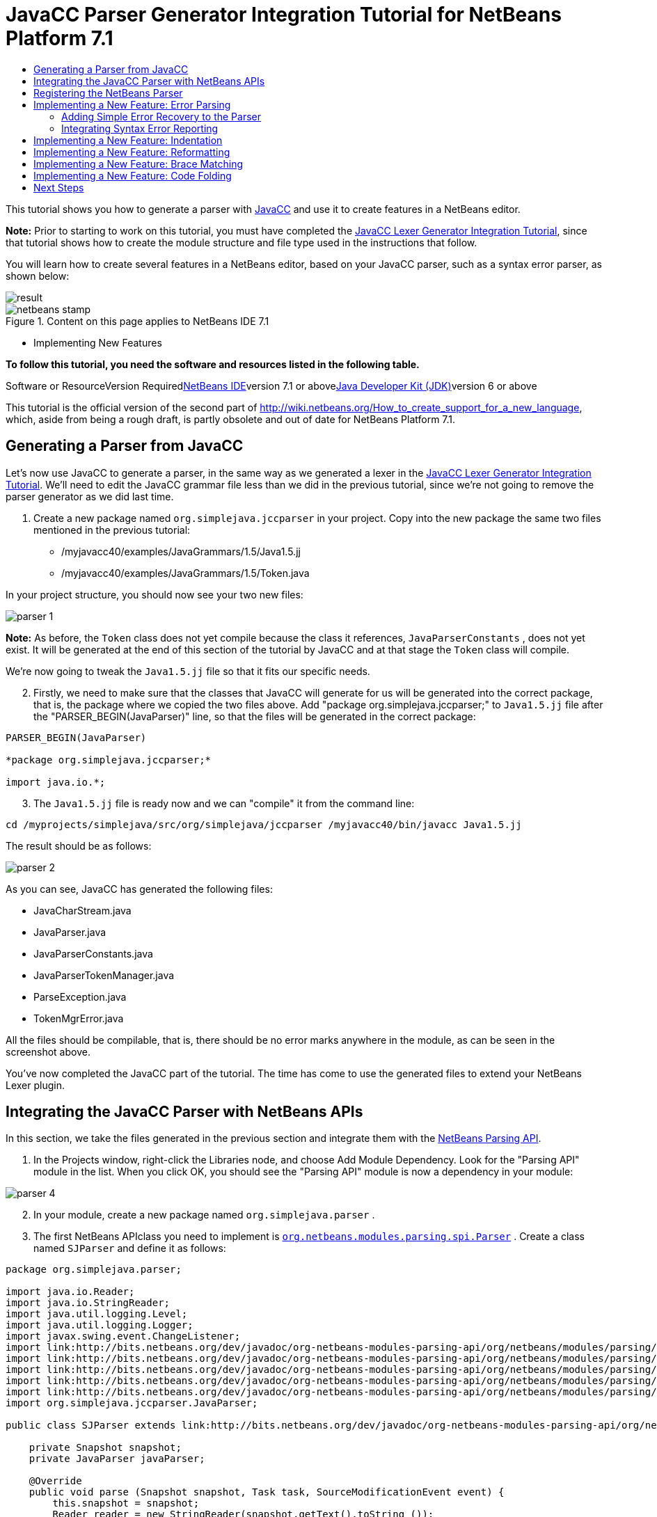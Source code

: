 // 
//     Licensed to the Apache Software Foundation (ASF) under one
//     or more contributor license agreements.  See the NOTICE file
//     distributed with this work for additional information
//     regarding copyright ownership.  The ASF licenses this file
//     to you under the Apache License, Version 2.0 (the
//     "License"); you may not use this file except in compliance
//     with the License.  You may obtain a copy of the License at
// 
//       http://www.apache.org/licenses/LICENSE-2.0
// 
//     Unless required by applicable law or agreed to in writing,
//     software distributed under the License is distributed on an
//     "AS IS" BASIS, WITHOUT WARRANTIES OR CONDITIONS OF ANY
//     KIND, either express or implied.  See the License for the
//     specific language governing permissions and limitations
//     under the License.
//

= JavaCC Parser Generator Integration Tutorial for NetBeans Platform 7.1
:jbake-type: platform-tutorial
:jbake-tags: tutorials 
:jbake-status: published
:syntax: true
:source-highlighter: pygments
:toc: left
:toc-title:
:icons: font
:experimental:
:description: JavaCC Parser Generator Integration Tutorial for NetBeans Platform 7.1 - Apache NetBeans
:keywords: Apache NetBeans Platform, Platform Tutorials, JavaCC Parser Generator Integration Tutorial for NetBeans Platform 7.1

This tutorial shows you how to generate a parser with link:http://javacc.java.net/[+JavaCC+] and use it to create features in a NetBeans editor.

*Note:* Prior to starting to work on this tutorial, you must have completed the link:nbm-javacc-lexer.html[+JavaCC Lexer Generator Integration Tutorial+], since that tutorial shows how to create the module structure and file type used in the instructions that follow.

You will learn how to create several features in a NetBeans editor, based on your JavaCC parser, such as a syntax error parser, as shown below:

image::images/result.png[]


image::images/netbeans-stamp.png[title="Content on this page applies to NetBeans IDE 7.1"]

* Implementing New Features

*To follow this tutorial, you need the software and resources listed in the following table.*

Software or ResourceVersion Requiredlink:https://netbeans.org/downloads/index.html[+NetBeans IDE+]version 7.1 or abovelink:http://java.sun.com/javase/downloads/index.jsp[+Java Developer Kit (JDK)+]version 6 or above

This tutorial is the official version of the second part of link:http://wiki.netbeans.org/How_to_create_support_for_a_new_language[+http://wiki.netbeans.org/How_to_create_support_for_a_new_language+], which, aside from being a rough draft, is partly obsolete and out of date for NetBeans Platform 7.1.


== Generating a Parser from JavaCC

Let's now use JavaCC to generate a parser, in the same way as we generated a lexer in the link:nbm-javacc-lexer.html[+JavaCC Lexer Generator Integration Tutorial+]. We'll need to edit the JavaCC grammar file less than we did in the previous tutorial, since we're not going to remove the parser generator as we did last time.


[start=1]
1. Create a new package named  ``org.simplejava.jccparser``  in your project. Copy into the new package the same two files mentioned in the previous tutorial:

* /myjavacc40/examples/JavaGrammars/1.5/Java1.5.jj
* /myjavacc40/examples/JavaGrammars/1.5/Token.java

In your project structure, you should now see your two new files:

image::images/parser-1.png[]

*Note:* As before, the  ``Token``  class does not yet compile because the class it references,  ``JavaParserConstants`` , does not yet exist. It will be generated at the end of this section of the tutorial by JavaCC and at that stage the  ``Token``  class will compile.

We're now going to tweak the  ``Java1.5.jj``  file so that it fits our specific needs.


[start=2]
2. Firstly, we need to make sure that the classes that JavaCC will generate for us will be generated into the correct package, that is, the package where we copied the two files above. Add "package org.simplejava.jccparser;" to  ``Java1.5.jj``  file after the "PARSER_BEGIN(JavaParser)" line, so that the files will be generated in the correct package:


[source,java]
----

PARSER_BEGIN(JavaParser)

*package org.simplejava.jccparser;*

import java.io.*;
----


[start=3]
3. The  ``Java1.5.jj``  file is ready now and we can "compile" it from the command line:


[source,java]
----

cd /myprojects/simplejava/src/org/simplejava/jccparser /myjavacc40/bin/javacc Java1.5.jj
----

The result should be as follows:

image::images/parser-2.png[]

As you can see, JavaCC has generated the following files:

* JavaCharStream.java
* JavaParser.java
* JavaParserConstants.java
* JavaParserTokenManager.java
* ParseException.java
* TokenMgrError.java

All the files should be compilable, that is, there should be no error marks anywhere in the module, as can be seen in the screenshot above.

You've now completed the JavaCC part of the tutorial. The time has come to use the generated files to extend your NetBeans Lexer plugin.


== Integrating the JavaCC Parser with NetBeans APIs

In this section, we take the files generated in the previous section and integrate them with the link:http://bits.netbeans.org/dev/javadoc/org-netbeans-modules-parsing-api/overview-summary.html[+NetBeans Parsing API+].


[start=1]
1. In the Projects window, right-click the Libraries node, and choose Add Module Dependency. Look for the "Parsing API" module in the list. When you click OK, you should see the "Parsing API" module is now a dependency in your module:

image::images/parser-4.png[]


[start=2]
2. In your module, create a new package named  ``org.simplejava.parser`` .


[start=3]
3. The first NetBeans APIclass you need to implement is  ``link:http://bits.netbeans.org/dev/javadoc/org-netbeans-modules-parsing-api/org/netbeans/modules/parsing/spi/Parser.html[+org.netbeans.modules.parsing.spi.Parser+]`` . Create a class named  ``SJParser``  and define it as follows:


[source,java]
----

package org.simplejava.parser;

import java.io.Reader;
import java.io.StringReader;
import java.util.logging.Level;
import java.util.logging.Logger;
import javax.swing.event.ChangeListener;
import link:http://bits.netbeans.org/dev/javadoc/org-netbeans-modules-parsing-api/org/netbeans/modules/parsing/api/Snapshot.html[+org.netbeans.modules.parsing.api.Snapshot+];
import link:http://bits.netbeans.org/dev/javadoc/org-netbeans-modules-parsing-api/org/netbeans/modules/parsing/api/Task.html[+org.netbeans.modules.parsing.api.Task+];
import link:http://bits.netbeans.org/dev/javadoc/org-netbeans-modules-parsing-api/org/netbeans/modules/parsing/spi/Parser.html[+org.netbeans.modules.parsing.spi.Parser+];
import link:http://bits.netbeans.org/dev/javadoc/org-netbeans-modules-parsing-api/org/netbeans/modules/parsing/spi/ParserResultTask.html[+org.netbeans.modules.parsing.spi.Parser.Result+];
import link:http://bits.netbeans.org/dev/javadoc/org-netbeans-modules-parsing-api/org/netbeans/modules/parsing/spi/SourceModificationEvent.html[+org.netbeans.modules.parsing.spi.SourceModificationEvent+];
import org.simplejava.jccparser.JavaParser;

public class SJParser extends link:http://bits.netbeans.org/dev/javadoc/org-netbeans-modules-parsing-api/org/netbeans/modules/parsing/spi/Parser.html[+Parser+] {

    private Snapshot snapshot;
    private JavaParser javaParser;

    @Override
    public void parse (Snapshot snapshot, Task task, SourceModificationEvent event) {
        this.snapshot = snapshot;
        Reader reader = new StringReader(snapshot.getText().toString ());
        javaParser = new JavaParser(reader);
        try {
            javaParser.CompilationUnit ();
        } catch (org.simplejava.jccparser.ParseException ex) {
            Logger.getLogger (SJParser.class.getName()).log (Level.WARNING, null, ex);
        }
    }

    @Override
    public Result getResult (Task task) {
        return new SJParserResult (snapshot, javaParser);
    }

    @Override
    public void cancel () {
    }

    @Override
    public void addChangeListener (ChangeListener changeListener) {
    }

    @Override
    public void removeChangeListener (ChangeListener changeListener) {
    }

    
    public static class SJParserResult extends Result {

        private JavaParser javaParser;
        private boolean valid = true;

        SJParserResult (Snapshot snapshot, JavaParser javaParser) {
            super (snapshot);
            this.javaParser = javaParser;
        }

        public JavaParser getJavaParser () throws org.netbeans.modules.parsing.spi.ParseException {
            if (!valid) throw new org.netbeans.modules.parsing.spi.ParseException ();
            return javaParser;
        }

        @Override
        protected void invalidate () {
            valid = false;
        }

    }
    
}
----


[start=4]
4. The next class you need to implement is  ``link:http://bits.netbeans.org/dev/javadoc/org-netbeans-modules-parsing-api/org/netbeans/modules/parsing/spi/ParserFactory.html[+org.netbeans.modules.parsing.spi.ParserFactory+]`` . Create a class named  ``SJParserFactory``  and define it as follows:


[source,java]
----

package org.simplejava.parser;

import java.util.Collection;
import link:http://bits.netbeans.org/dev/javadoc/org-netbeans-modules-parsing-api/org/netbeans/modules/parsing/api/Snapshot.html[+org.netbeans.modules.parsing.api.Snapshot+];
import link:http://bits.netbeans.org/dev/javadoc/org-netbeans-modules-parsing-api/org/netbeans/modules/parsing/spi/Parser.html[+org.netbeans.modules.parsing.spi.Parser+];
import link:http://bits.netbeans.org/dev/javadoc/org-netbeans-modules-parsing-api/org/netbeans/modules/parsing/spi/ParserFactory.html[+org.netbeans.modules.parsing.spi.ParserFactory+];

public class SJParserFactory extends link:http://bits.netbeans.org/dev/javadoc/org-netbeans-modules-parsing-api/org/netbeans/modules/parsing/spi/ParserFactory.html[+ParserFactory+] {

    @Override
    public Parser createParser (Collection<Snapshot> snapshots) {
        return new SJParser ();
    }

}
----

You now have an implementation of the NetBeans Parsing API based on a JavaCC parser generated from a JavaCC grammar definition. In the next section, you register your NetBeans parser so that the NetBeans Platform infrastructure can find it and load it into the application.


== Registering the NetBeans Parser

You now have a NetBeans parser. We need to register it so that it can be used. We also need to create a


[start=1]
1. Register your parser as shown below:


[source,xml]
----

<folder name="Editors">
    <folder name="text">
        <folder name="x-sj">
            <attr name="SystemFileSystem.localizingBundle" stringvalue="org.simplejava.Bundle"/>
            *<file name="org-simplejava-parser-SJParserFactory.instance"/>*
            <file name="language.instance">
                <attr name="instanceCreate" methodvalue="org.simplejava.lexer.SJTokenId.getLanguage"/>
                <attr name="instanceOf" stringvalue="org.netbeans.api.lexer.Language"/>
            </file>
            <folder name="FontsColors">
                <folder name="NetBeans">
                    <folder name="Defaults">
                        <file name="FontAndColors.xml" url="FontAndColors.xml">
                            <attr name="SystemFileSystem.localizingBundle" stringvalue="org.simplejava.Bundle"/>
                        </file>
                    </folder>
                </folder>
            </folder>
        </folder>
    </folder>
</folder>
----


[start=2]
2. Create a new language class, which provides a central mechanism for registering language features, in addition to the layer mechanism above.


[source,java]
----

package org.simplejava;

import link:http://bits.netbeans.org/dev/javadoc/org-netbeans-modules-lexer/org/netbeans/api/lexer/Language.html[+org.netbeans.api.lexer.Language+];
import org.netbeans.modules.csl.spi.DefaultLanguageConfig;
import org.netbeans.modules.csl.spi.LanguageRegistration;
import org.simplejava.lexer.SJTokenId;

@LanguageRegistration(mimeType = "text/x-sj")
public class SJLanguage extends DefaultLanguageConfig {

    @Override
    public Language getLexerLanguage() {
        return SJTokenId.getLanguage();
    }

    @Override
    public String getDisplayName() {
        return "SJ";
    }
    
}
----

*Note:* The above class initializes language features in your plugin. If you do not have this class, certain language features will not be enabled and it will be difficult to track down the reasons for their failure.

Your parser generated by JavaCC is now registered in the NetBeans Platform. You can compile and run the module. However, your parser will never be called simply because you don't have code asking for the parser results. Since there is no client of your parser yet, let's create one in the next sections.


== Implementing a New Feature: Error Parsing

Now you will create a first client of your  ``SJParser`` . This client (task) will show syntax errors in the NetBeans editor sidebar, also known as its "gutter".

Before working on the related code, we need to make some modifications to the generated parser. The parser throws a  ``ParseException``  when it finds the first error in the source code. This is the default behavior of parsers generated by JavaCC. But in the NetBeans editor we need to detect more than just one syntax error. Therefore, we need to add some simple error recovery to the parser before integrating the NetBeans error parsing code with it.


=== Adding Simple Error Recovery to the Parser


[start=1]
1. The tweaks below should both be done in  ``Java1.5.jj``  file in your  ``org.simplejava.jccparser``  package.

* Change "ERROR_REPORTING = false;" to "ERROR_REPORTING = true;":


[source,java]
----


options {
  JAVA_UNICODE_ESCAPE = true;
  *ERROR_REPORTING = true;*
  STATIC = false;
  JDK_VERSION = "1.5";
}
----

* Add "import java.util.*;" to your Java1.5.jj file:


[source,java]
----

PARSER_BEGIN(JavaParser)

package org.simplejava.jccparser;

import java.io.*;
*import java.util.*;*
----


[start=2]
2. Recompile  ``Java1.5.jj``  again, the same way as you did in the previous section:


[source,java]
----

cd /myprojects/simplejava/src/org/simplejava/jcclexer /myjavacc40/bin/javacc Java1.5.jj
----


[start=3]
3. These additions and changes should be done in your  ``JavaParser``  class.

* Add the following method to your  ``JavaParser``  body:


[source,java]
----

public List<ParseException> syntaxErrors = new ArrayList<ParseException>();

void recover (ParseException ex, int recoveryPoint) {
    syntaxErrors.add (ex);
    Token t;
    do {
        t = getNextToken ();
    } while (t.kind != EOF &amp;&amp; t.kind != recoveryPoint);
}
----

* Catch  ``ParseExceptions``  in  ``CompilationUnit`` ,  ``FieldDeclaration`` ,  ``MethodDeclaration`` , and  ``Statement`` :

[source,java]
----

final public void CompilationUnit() throws ParseException {
    *try {*
        if (jj_2_1(2147483647)) {
            PackageDeclaration();
        } else {
            ;
        }
        label_1:
        while (true) {
            switch ((jj_ntk == -1) ? jj_ntk() : jj_ntk) {
                case IMPORT:
                    ;
                    break;
                default:
                    break label_1;
            }
            ImportDeclaration();
        }
        label_2:
        while (true) {
            switch ((jj_ntk == -1) ? jj_ntk() : jj_ntk) {
                case ABSTRACT:
                case CLASS:
                case ENUM:
                case FINAL:
                case INTERFACE:
                case NATIVE:
                case PRIVATE:
                case PROTECTED:
                case PUBLIC:
                case STATIC:
                case STRICTFP:
                case SYNCHRONIZED:
                case TRANSIENT:
                case VOLATILE:
                case SEMICOLON:
                case AT:
                    ;
                    break;
                default:
                    break label_2;
            }
            TypeDeclaration();
        }
        switch ((jj_ntk == -1) ? jj_ntk() : jj_ntk) {
            case 127:
                jj_consume_token(127);
                break;
            default:
                ;
        }
        switch ((jj_ntk == -1) ? jj_ntk() : jj_ntk) {
            case STUFF_TO_IGNORE:
                jj_consume_token(STUFF_TO_IGNORE);
                break;
            default:
                ;
        }
        jj_consume_token(0);
    *} catch (ParseException ex) {
        recover(ex, SEMICOLON);
    }*
}
----


[source,java]
----

final public void FieldDeclaration(int modifiers) throws ParseException {
    *try {*
        Type();
        VariableDeclarator();
        label_11:
        while (true) {
            switch ((jj_ntk == -1) ? jj_ntk() : jj_ntk) {
                case COMMA:
                    ;
                    break;
                default:
                    break label_11;
            }
            jj_consume_token(COMMA);
            VariableDeclarator();
        }
        jj_consume_token(SEMICOLON);
    *} catch (ParseException ex) {
        recover(ex, SEMICOLON);
    }*
}
----


[source,java]
----

final public void MethodDeclaration(int modifiers) throws ParseException {
    *try {*
        switch ((jj_ntk == -1) ? jj_ntk() : jj_ntk) {
            case LT:
                TypeParameters();
                break;
            default:
                ;
        }
        ResultType();
        MethodDeclarator();
        switch ((jj_ntk == -1) ? jj_ntk() : jj_ntk) {
            case THROWS:
                jj_consume_token(THROWS);
                NameList();
                break;
            default:
                ;
        }
        switch ((jj_ntk == -1) ? jj_ntk() : jj_ntk) {
            case LBRACE:
                Block();
                break;
            case SEMICOLON:
                jj_consume_token(SEMICOLON);
                break;
            default:
                jj_consume_token(-1);
                throw new ParseException();
        }
    *} catch (ParseException ex) {
        recover(ex, SEMICOLON);
    }*
}
----


[source,java]
----

final public void Statement() throws ParseException {
    *try {*
        if (jj_2_36(2)) {
            LabeledStatement();
        } else {
            switch ((jj_ntk == -1) ? jj_ntk() : jj_ntk) {
                case ASSERT:
                    AssertStatement();
                    break;
                case LBRACE:
                    Block();
                    break;
                case SEMICOLON:
                    EmptyStatement();
                    break;
                case BOOLEAN:
                case BYTE:
                case CHAR:
                case DOUBLE:
                case FALSE:
                case FLOAT:
                case INT:
                case LONG:
                case NEW:
                case NULL:
                case SHORT:
                case SUPER:
                case THIS:
                case TRUE:
                case VOID:
                case INTEGER_LITERAL:
                case FLOATING_POINT_LITERAL:
                case CHARACTER_LITERAL:
                case STRING_LITERAL:
                case IDENTIFIER:
                case LPAREN:
                case INCR:
                case DECR:
                    StatementExpression();
                    jj_consume_token(SEMICOLON);
                    break;
                case SWITCH:
                    SwitchStatement();
                    break;
                case IF:
                    IfStatement();
                    break;
                case WHILE:
                    WhileStatement();
                    break;
                case DO:
                    DoStatement();
                    break;
                case FOR:
                    ForStatement();
                    break;
                case BREAK:
                    BreakStatement();
                    break;
                case CONTINUE:
                    ContinueStatement();
                    break;
                case RETURN:
                    ReturnStatement();
                    break;
                case THROW:
                    ThrowStatement();
                    break;
                case SYNCHRONIZED:
                    SynchronizedStatement();
                    break;
                case TRY:
                    TryStatement();
                    break;
                default:
                    jj_consume_token(-1);
                    throw new ParseException();
            }
        }
    *} catch (ParseException ex) {
        recover(ex, SEMICOLON);
    }*
}
----

We have added some very basic error recovery to our parser so that we can display some syntax errors in the NetBeans editor in the next section.


=== Integrating Syntax Error Reporting

At this point, we're ready to implement our first  ``ParserResultTask`` . This task consists of three standard steps:


[start=1]
1. Create a factory, i.e.,  ``link:http://bits.netbeans.org/dev/javadoc/org-netbeans-modules-parsing-api/org/netbeans/modules/parsing/spi/TaskFactory.html[+TaskFactory+]`` 

[start=2]
2. Create a task, i.e.,  ``link:http://bits.netbeans.org/dev/javadoc/org-netbeans-modules-parsing-api/org/netbeans/modules/parsing/spi/ParserResultTask.html[+ParserResultTask+]`` 

[start=3]
3. Register the factory in the layer file

The above steps are standard in the sense that they are common to all tasks implementing the NetBeans Parsing API.


[start=1]
1. Add a dependency on the NetBeans "Editor Hints" module.


[start=2]
2. Create the  ``SJSyntaxErrorHighlightingTask``  class:


[source,java]
----

package org.simplejava.parser;

import java.util.ArrayList;
import java.util.List;
import javax.swing.text.BadLocationException;
import javax.swing.text.Document;
import javax.swing.text.StyledDocument;
import link:http://bits.netbeans.org/dev/javadoc/org-netbeans-modules-parsing-api/org/netbeans/modules/parsing/spi/Parser.Result.html[+org.netbeans.modules.parsing.spi.Parser.Result+];
import link:http://bits.netbeans.org/dev/javadoc/org-netbeans-modules-parsing-api/org/netbeans/modules/parsing/spi/ParserResultTask.html[+org.netbeans.modules.parsing.spi.ParserResultTask+];
import link:http://bits.netbeans.org/dev/javadoc/org-netbeans-modules-parsing-api/org/netbeans/modules/parsing/spi/Scheduler.html[+org.netbeans.modules.parsing.spi.Scheduler+];
import link:http://bits.netbeans.org/dev/javadoc/org-netbeans-modules-parsing-api/org/netbeans/modules/parsing/spi/SchedulerEvent.html[+org.netbeans.modules.parsing.spi.SchedulerEvent+];
import link:http://bits.netbeans.org/dev/javadoc/org-netbeans-spi-editor-hints/org/netbeans/spi/editor/hints/ErrorDescription.html[+org.netbeans.spi.editor.hints.ErrorDescription+];
import link:http://bits.netbeans.org/dev/javadoc/org-netbeans-spi-editor-hints/org/netbeans/spi/editor/hints/ErrorDescriptionFactory.html[+org.netbeans.spi.editor.hints.ErrorDescriptionFactory+];
import link:http://bits.netbeans.org/dev/javadoc/org-netbeans-spi-editor-hints/org/netbeans/spi/editor/hints/HintsController.html[+org.netbeans.spi.editor.hints.HintsController+];
import link:http://bits.netbeans.org/dev/javadoc/org-netbeans-spi-editor-hints/org/netbeans/spi/editor/hints/Severity.html[+org.netbeans.spi.editor.hints.Severity+];
import org.openide.text.NbDocument;
import org.openide.util.Exceptions;
import org.simplejava.jccparser.ParseException;
import org.simplejava.jccparser.Token;
import org.simplejava.parser.SJParser.SJParserResult;

public class SJSyntaxErrorHighlightingTask extends link:http://bits.netbeans.org/dev/javadoc/org-netbeans-modules-parsing-api/org/netbeans/modules/parsing/spi/ParserResultTask.html[+ParserResultTask+] {

    @Override
    public void run (Result result, SchedulerEvent event) {
        try {
            SJParserResult sjResult = (SJParserResult) result;
            List<ParseException> syntaxErrors = sjResult.getJavaParser ().syntaxErrors;
            Document document = result.getSnapshot ().getSource ().getDocument (false);
            List<ErrorDescription> errors = new ArrayList<ErrorDescription> ();
            for (ParseException syntaxError : syntaxErrors) {
                Token token = syntaxError.currentToken;
                int start = NbDocument.findLineOffset ((StyledDocument) document, token.beginLine - 1) + token.beginColumn - 1;
                int end = NbDocument.findLineOffset ((StyledDocument) document, token.endLine - 1) + token.endColumn;
                ErrorDescription errorDescription = ErrorDescriptionFactory.createErrorDescription(
                    Severity.ERROR,
                    syntaxError.getMessage (),
                    document,
                    document.createPosition(start),
                    document.createPosition(end)
                );
                errors.add (errorDescription);
            }
            HintsController.setErrors (document, "simple-java", errors);
        } catch (BadLocationException ex1) {
            Exceptions.printStackTrace (ex1);
        } catch (org.netbeans.modules.parsing.spi.ParseException ex1) {
            Exceptions.printStackTrace (ex1);
        }
    }

    @Override
    public int getPriority () {
        return 100;
    }

    @Override
    public Class getSchedulerClass () {
        return Scheduler.EDITOR_SENSITIVE_TASK_SCHEDULER;
    }

    @Override
    public void cancel () {
    }

}
----


[start=3]
3. Create the  ``SJSyntaxErrorHighlightingTaskFactory``  class in the  ``org.simplejava.parser``  package:


[source,java]
----

package org.simplejava.parser;

import java.util.Collection;
import java.util.Collections;
import link:http://bits.netbeans.org/dev/javadoc/org-netbeans-modules-parsing-api/org/netbeans/modules/parsing/api/Snapshot.html[+org.netbeans.modules.parsing.api.Snapshot+];
import link:http://bits.netbeans.org/dev/javadoc/org-netbeans-modules-parsing-api/org/netbeans/modules/parsing/spi/TaskFactory.html[+org.netbeans.modules.parsing.spi.TaskFactory+];

public class SJSyntaxErrorHighlightingTaskFactory extends link:http://bits.netbeans.org/dev/javadoc/org-netbeans-modules-parsing-api/org/netbeans/modules/parsing/spi/TaskFactory.html[+TaskFactory+] {

    @Override
    public Collection create (Snapshot snapshot) {
        return Collections.singleton (new SJSyntaxErrorHighlightingTask());
    }

}
----


[start=4]
4. And register the  ``TaskFactory``  in your layer file:

[source,xml]
----

<folder name="Editors">
    <folder name="text">
        <folder name="x-sj">
            <attr name="SystemFileSystem.localizingBundle" stringvalue="org.simplejava.Bundle"/>
            *<file name="org-simplejava-parser-SJSyntaxErrorHighlightingTaskFactory.instance"/>*
            <file name="org-simplejava-parser-SJParserFactory.instance"/>
            <file name="language.instance">
                <attr name="instanceCreate" methodvalue="org.simplejava.lexer.SJTokenId.getLanguage"/>
                <attr name="instanceOf" stringvalue="org.netbeans.api.lexer.Language"/>
            </file>
            <folder name="FontsColors">
                <folder name="NetBeans">
                    <folder name="Defaults">
                        <file name="FontAndColors.xml" url="FontAndColors.xml">
                            <attr name="SystemFileSystem.localizingBundle" stringvalue="org.simplejava.Bundle"/>
                        </file>
                    </folder>
                </folder>
            </folder>
        </folder>
    </folder>
</folder>
----

When you install the module into your application and make a syntax error in a SJ file, you should see the error highlighting in the sidebar of the NetBeans editor:

image::images/result.png[]


== Implementing a New Feature: Indentation

Next, we'll create the skeleton of an indentation task for our language.


[start=1]
1. Add a dependency on the "link:http://bits.netbeans.org/dev/javadoc/org-netbeans-modules-editor-indent/overview-summary.html[+Editor Indentation+]" module.

[start=2]
2. 
Create a new  ``link:http://bits.netbeans.org/dev/javadoc/org-netbeans-modules-editor-indent/org/netbeans/modules/editor/indent/spi/IndentTask.html[+IndentTask+]`` :


[source,java]
----

package org.simplejava.parser;

import javax.swing.text.BadLocationException;
import link:http://bits.netbeans.org/dev/javadoc/org-netbeans-modules-editor-indent/org/netbeans/modules/editor/indent/spi/Context.html[+org.netbeans.modules.editor.indent.spi.Context+];
import link:http://bits.netbeans.org/dev/javadoc/org-netbeans-modules-editor-indent/org/netbeans/modules/editor/indent/spi/ExtraLock.html[+org.netbeans.modules.editor.indent.spi.ExtraLock+];
import link:http://bits.netbeans.org/dev/javadoc/org-netbeans-modules-editor-indent/org/netbeans/modules/editor/indent/spi/IndentTask.html[+org.netbeans.modules.editor.indent.spi.IndentTask+];
import org.openide.awt.StatusDisplayer;

public class SJIndentTask implements link:http://bits.netbeans.org/dev/javadoc/org-netbeans-modules-editor-indent/org/netbeans/modules/editor/indent/spi/IndentTask.html[+IndentTask+] {

    private Context context;

    SJIndentTask(Context context) {
        this.context = context;
    }

    @Override
    public void reindent() throws BadLocationException {
        StatusDisplayer.getDefault().setStatusText("We will indent this now...");
    }

    @Override
    public ExtraLock indentLock() {
        return null;
    }
    
}
----

*Note:* The indent task will make a callback to the  ``reindent()``  method when the Enter key is pressed in the NetBeans editor. The  ``Context``  object contains everything that you need, including the editor document object. To complete the above implementation, it should be a matter of taking the text after the cursor and before the next line to indent the code as desired.


[start=3]
3. Create a new  ``link:http://bits.netbeans.org/dev/javadoc/org-netbeans-modules-editor-indent/org/netbeans/modules/editor/indent/spi/IndentTask.Factory.html[+IndentTask.Factory+]`` :


[source,java]
----

package org.simplejava.parser;

import link:http://bits.netbeans.org/dev/javadoc/org-netbeans-modules-editor-indent/org/netbeans/modules/editor/indent/spi/Context.html[+org.netbeans.modules.editor.indent.spi.Context+];
import link:http://bits.netbeans.org/dev/javadoc/org-netbeans-modules-editor-indent/org/netbeans/modules/editor/indent/spi/IndentTask.html[+org.netbeans.modules.editor.indent.spi.IndentTask+];

public class SJIndentTaskFactory implements link:http://bits.netbeans.org/dev/javadoc/org-netbeans-modules-editor-indent/org/netbeans/modules/editor/indent/spi/IndentTask.Factory.html[+IndentTask.Factory+] {

    @Override
    public IndentTask createTask(Context context) {
        return new SJIndentTask(context);
    }

}
----


[start=4]
4. Register the new  ``TaskFactory``  in the layer file:


[source,xml]
----

<folder name="Editors">
    <folder name="text">
        <folder name="x-sj">
            <attr name="SystemFileSystem.localizingBundle" stringvalue="org.simplejava.Bundle"/>
            *<file name="org-simplejava-parser-SJIndentTaskFactory.instance"/>*
            <file name="org-simplejava-parser-SJParserFactory.instance"/>
            <file name="language.instance">
                <attr name="instanceCreate" methodvalue="org.simplejava.lexer.SJTokenId.getLanguage"/>
                <attr name="instanceOf" stringvalue="org.netbeans.api.lexer.Language"/>
            </file>
            <folder name="FontsColors">
                <folder name="NetBeans">
                    <folder name="Defaults">
                        <file name="FontAndColors.xml" url="FontAndColors.xml">
                            <attr name="SystemFileSystem.localizingBundle" stringvalue="org.simplejava.Bundle"/>
                        </file>
                    </folder>
                </folder>
            </folder>
        </folder>
    </folder>
</folder>
----

When you install the module into the application, open an SJ file, and press Enter, you will see a message in the status bar, showing you that the indentation integration is working correctly.


== Implementing a New Feature: Reformatting

Next, we'll create the skeleton of a reformat task for our language.


[start=1]
1. If you have not already done so in the previous section, add a dependency on the "link:http://bits.netbeans.org/dev/javadoc/org-netbeans-modules-editor-indent/overview-summary.html[+Editor Indentation+]" module.

[start=2]
2. 
Create a new  ``link:http://bits.netbeans.org/dev/javadoc/org-netbeans-modules-editor-indent/org/netbeans/modules/editor/indent/spi/ReformatTask.html[+ReformatTask+]`` :


[source,java]
----

package org.simplejava.parser;

import javax.swing.text.BadLocationException;
import link:http://bits.netbeans.org/dev/javadoc/org-netbeans-modules-editor-indent/org/netbeans/modules/editor/indent/spi/Context.html[+org.netbeans.modules.editor.indent.spi.Context+];
import link:http://bits.netbeans.org/dev/javadoc/org-netbeans-modules-editor-indent/org/netbeans/modules/editor/indent/spi/ExtraLock.html[+org.netbeans.modules.editor.indent.spi.ExtraLock+];
import link:http://bits.netbeans.org/dev/javadoc/org-netbeans-modules-editor-indent/org/netbeans/modules/editor/indent/spi/ReformatTask.html[+org.netbeans.modules.editor.indent.spi.ReformatTask+];
import org.openide.awt.StatusDisplayer;

public class SJReformatTask implements link:http://bits.netbeans.org/dev/javadoc/org-netbeans-modules-editor-indent/org/netbeans/modules/editor/indent/spi/ReformatTask.html[+ReformatTask+] {

    private Context context;

    public SJReformatTask(Context context) {
        this.context = context;
    }

    @Override
    public void reformat() throws BadLocationException {
        StatusDisplayer.getDefault().setStatusText("We will format this now...");
    }

    @Override
    public ExtraLock reformatLock() {
        return null;
    }
    
}
----

*Note:* The reformat task will make a callback to the  ``reformat()``  method when Alt-Shift-F is pressed in the NetBeans editor. The  ``Context``  object contains everything that you need, including the editor document object. To complete the above reformatting, it should be a matter of taking the text after the cursor and before the next line to reformat the code as desired.


[start=3]
3. Create a new  ``link:http://bits.netbeans.org/dev/javadoc/org-netbeans-modules-editor-indent/org/netbeans/modules/editor/indent/spi/ReformatTask.Factory.html[+ReformatTask.Factory+]`` :


[source,java]
----

package org.simplejava.parser;

import link:http://bits.netbeans.org/dev/javadoc/org-netbeans-modules-editor-indent/org/netbeans/modules/editor/indent/spi/Context.html[+org.netbeans.modules.editor.indent.spi.Context+];
import link:http://bits.netbeans.org/dev/javadoc/org-netbeans-modules-editor-indent/org/netbeans/modules/editor/indent/spi/ReformatTask.Factory.html[+org.netbeans.modules.editor.indent.spi.ReformatTask+];

public class SJReformatTaskFactory implements link:http://bits.netbeans.org/dev/javadoc/org-netbeans-modules-editor-indent/org/netbeans/modules/editor/indent/spi/ReformatTask.Factory.html[+ReformatTask.Factory+] {

    @Override
    public ReformatTask createTask(Context context) {
        return new SJReformatTask(context);
    }
    
}
----


[start=4]
4. Register the new  ``TaskFactory``  in the layer file:


[source,xml]
----

<folder name="Editors">
    <folder name="text">
        <folder name="x-sj">
            <attr name="SystemFileSystem.localizingBundle" stringvalue="org.simplejava.Bundle"/>
            *<file name="org-simplejava-parser-SJReformatTaskFactory.instance"/>*
            <file name="org-simplejava-parser-SJIndentTaskFactory.instance"/>
            <file name="org-simplejava-parser-SJParserFactory.instance"/>
            <file name="language.instance">
                <attr name="instanceCreate" methodvalue="org.simplejava.lexer.SJTokenId.getLanguage"/>
                <attr name="instanceOf" stringvalue="org.netbeans.api.lexer.Language"/>
            </file>
            <folder name="FontsColors">
                <folder name="NetBeans">
                    <folder name="Defaults">
                        <file name="FontAndColors.xml" url="FontAndColors.xml">
                            <attr name="SystemFileSystem.localizingBundle" stringvalue="org.simplejava.Bundle"/>
                        </file>
                    </folder>
                </folder>
            </folder>
        </folder>
    </folder>
</folder>
----

When you install the module into the application, open an SJ file, and choose Source | Format (Alt-Shift-F), you will see a message in the status bar, showing you that the extension point is working correctly.


== Implementing a New Feature: Brace Matching

Now, let's look at brace matching. When the user selects an opening brace, the closing brace should be highlighted, and vice versa. Moreover, when Ctrl-[ is pressed on the keyboard, the cursor should move back and forth between matching braces.

This feature is especially useful if your language is likely to be used to create deeply nested code structures.

In the first screenshot, the opening brace is selected, which results in it being highlighted, together with the closing brace, so that you can see where a code phrase or code block begins and ends and you can toggle between them by pressing Ctrl-[:

image::images/brace-match-1.png[]

Similarly, here another code block is made visible by selecting either the opening or closing brace, causing the matching brace to also be highlighted, and enabling the cursor to be toggled between the matching braces via Ctrl-[:

image::images/brace-match-2.png[]


[start=1]
1. Add a dependency on the "link:http://bits.netbeans.org/dev/javadoc/org-netbeans-modules-editor-bracesmatching/overview-summary.html[+Editor Brace Matching+]" module.

[start=2]
2. 
Create a new  ``link:http://bits.netbeans.org/dev/javadoc/org-netbeans-modules-editor-bracesmatching/org/netbeans/spi/editor/bracesmatching/BracesMatcherFactory.html[+BracesMatcherFactory+]`` :


[source,java]
----

package org.simplejava.parser;

import link:http://bits.netbeans.org/dev/javadoc/org-netbeans-modules-editor-bracesmatching/org/netbeans/spi/editor/bracesmatching/BracesMatcher.html[+org.netbeans.spi.editor.bracesmatching.BracesMatcher+];
import link:http://bits.netbeans.org/dev/javadoc/org-netbeans-modules-editor-bracesmatching/org/netbeans/spi/editor/bracesmatching/BracesMatcherFactory.html[+org.netbeans.spi.editor.bracesmatching.BracesMatcherFactory+];
import link:http://bits.netbeans.org/dev/javadoc/org-netbeans-modules-editor-bracesmatching/org/netbeans/spi/editor/bracesmatching/MatcherContext.html[+org.netbeans.spi.editor.bracesmatching.MatcherContext+];
import link:http://bits.netbeans.org/dev/javadoc/org-netbeans-modules-editor-bracesmatching/org/netbeans/spi/editor/bracesmatching/support/BracesMatcherSupport.html[+org.netbeans.spi.editor.bracesmatching.support.BracesMatcherSupport+];

public class SJBracesMatcherFactory implements link:http://bits.netbeans.org/dev/javadoc/org-netbeans-modules-editor-bracesmatching/org/netbeans/spi/editor/bracesmatching/BracesMatcherFactory.html[+BracesMatcherFactory+] {

    @Override
    public BracesMatcher createMatcher(MatcherContext context) {
        return BracesMatcherSupport.defaultMatcher(context, -1, -1);
    }
    
}
----

The  ``link:http://bits.netbeans.org/dev/javadoc/org-netbeans-modules-editor-bracesmatching/org/netbeans/spi/editor/bracesmatching/support/BracesMatcherSupport.html[+BracesMatcherSupport+]``  package provides a number of useful implementations of  ``link:http://bits.netbeans.org/dev/javadoc/org-netbeans-modules-editor-bracesmatching/org/netbeans/spi/editor/bracesmatching/BracesMatcher.html[+BracesMatcher+]`` ! One of these is used in the code above.


[start=3]
3. Register the new  ``TaskFactory``  in the layer file:


[source,xml]
----

<folder name="Editors">
    <folder name="text">
        <folder name="x-sj">
            <attr name="SystemFileSystem.localizingBundle" stringvalue="org.simplejava.Bundle"/>
            <file name="org-simplejava-parser-SJReformatTaskFactory.instance"/>
            <file name="org-simplejava-parser-SJIndentTaskFactory.instance"/>
            <file name="org-simplejava-parser-SJSyntaxErrorHighlightingTaskFactory.instance"/>
            <file name="org-simplejava-parser-SJParserFactory.instance"/>
            <file name="language.instance">
                <attr name="instanceCreate" methodvalue="org.simplejava.lexer.SJTokenId.getLanguage"/>
                <attr name="instanceOf" stringvalue="org.netbeans.api.lexer.Language"/>
            </file>
            *<folder name="BracesMatchers">
                <file name="org-simplejava-parser-SJBracesMatcherFactory.instance">
                    <attr name="position" intvalue="0"/>
                </file>
            </folder>*
            <folder name="FontsColors">
                <folder name="NetBeans">
                    <folder name="Defaults">
                        <file name="FontAndColors.xml" url="FontAndColors.xml">
                            <attr name="SystemFileSystem.localizingBundle" stringvalue="org.simplejava.Bundle"/>
                        </file>
                    </folder>
                </folder>
            </folder>
        </folder>
    </folder>
</folder>
----

When you install the module into the application, open an SJ file, and select a brace, you should see that the brace is highlighted, together with its matching brace. Press Ctrl-[ to toggle between matching braces.


== Implementing a New Feature: Code Folding

The "link:http://bits.netbeans.org/dev/javadoc/org-netbeans-modules-editor-fold/overview-summary.html[+Editor Code Folding+]" module provides the functionality you need to implement for creating your own code folds.

In this tutorial, we will use the custom code folding provided by the NetBeans Editor Library. No dependencies on any additional modules are needed. As you can see below, you will be able to type a code fold text above and below a piece of code and then, automatically, the code between the code fold text will be expandable/collapsible:

image::images/code-fold-1.png[]

When collapsed, the fold will look like this:

image::images/code-fold-2.png[]

To obtain the custom code fold shown above, register the custom fold manager, as shown below:


[source,xml]
----

<folder name="Editors">
    <folder name="text">
        <folder name="x-sj">
            <attr name="SystemFileSystem.localizingBundle" stringvalue="org.simplejava.Bundle"/>
            <file name="org-simplejava-parser-SJReformatTaskFactory.instance"/>
            <file name="org-simplejava-parser-SJIndentTaskFactory.instance"/>
            <file name="org-simplejava-parser-SJSyntaxErrorHighlightingTaskFactory.instance"/>
            <file name="org-simplejava-parser-SJParserFactory.instance"/>
            <file name="language.instance">
                <attr name="instanceCreate" methodvalue="org.simplejava.lexer.SJTokenId.getLanguage"/>
                <attr name="instanceOf" stringvalue="org.netbeans.api.lexer.Language"/>
            </file>
            *<folder name="FoldManager">
                <file name="org-netbeans-editor-CustomFoldManager$Factory.instance"/>
            </folder>*
            <folder name="BracesMatchers">
                <file name="org-simplejava-parser-SJBracesMatcherFactory.instance">
                    <attr name="position" intvalue="0"/>
                </file>
            </folder>
            <folder name="FontsColors">
                <folder name="NetBeans">
                    <folder name="Defaults">
                        <file name="FontAndColors.xml" url="FontAndColors.xml">
                            <attr name="SystemFileSystem.localizingBundle" stringvalue="org.simplejava.Bundle"/>
                        </file>
                    </folder>
                </folder>
            </folder>
        </folder>
    </folder>
</folder>
----

When you install the module into the application, open an SJ file, and type a custom code fold text above and below a piece of code in the way shown in the images above and a code fold will automatically appear around the code between the code fold text.

link:https://netbeans.org/about/contact_form.html?to=3&subject=Feedback:%20JavaCC%20Parser%207.1%20Tutorial[+Send Us Your Feedback+]


== Next Steps

This tutorial is the official version of the second part of link:http://wiki.netbeans.org/How_to_create_support_for_a_new_language[+http://wiki.netbeans.org/How_to_create_support_for_a_new_language+], which, aside from being a rough draft, is partly out of date for NetBeans Platform 7.1.

For more information about creating and developing NetBeans modules, see the following resources:

* link:https://platform.netbeans.org/index.html[+NetBeans Platform Homepage+]
* link:https://netbeans.org/download/dev/javadoc/[+NetBeans API List (Current Development Version)+]
* link:https://netbeans.org/kb/trails/platform.html[+Other Related Tutorials+]
